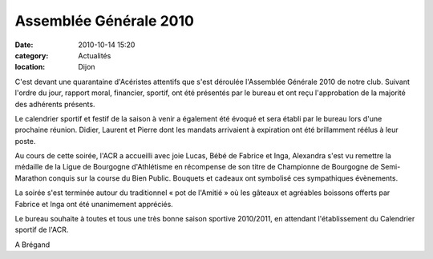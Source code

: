 Assemblée Générale 2010
=======================

:date: 2010-10-14 15:20
:category: Actualités
:location: Dijon


C'est devant une quarantaine d'Acéristes attentifs que s'est déroulée l'Assemblée Générale 2010 de notre club. Suivant l'ordre du jour, rapport moral, financier, sportif, ont été présentés par le bureau et ont reçu l'approbation de la majorité des adhérents présents.

.. image:: http://assets.acr-dijon.org/ag2010.JPG

Le calendrier sportif et festif de la saison à venir a également été évoqué et sera établi par le bureau lors d'une prochaine réunion. Didier, Laurent et Pierre dont les mandats arrivaient à expiration ont été brillamment réélus à leur poste.

 

Au cours de cette soirée, l'ACR a accueilli avec joie Lucas, Bébé de Fabrice et Inga, Alexandra s'est vu remettre la médaille de la Ligue de Bourgogne d'Athlétisme en récompense de son titre de Championne de Bourgogne de Semi-Marathon conquis sur la course du Bien Public. Bouquets et cadeaux ont symbolisé ces sympathiques évènements. 

La soirée s'est terminée autour du traditionnel « pot de l'Amitié » où les gâteaux et  agréables boissons offerts par Fabrice et Inga ont été unanimement appréciés.

Le bureau souhaite à toutes et tous une très bonne saison sportive 2010/2011, en attendant l'établissement du Calendrier sportif  de l'ACR.

 

A Brégand 

